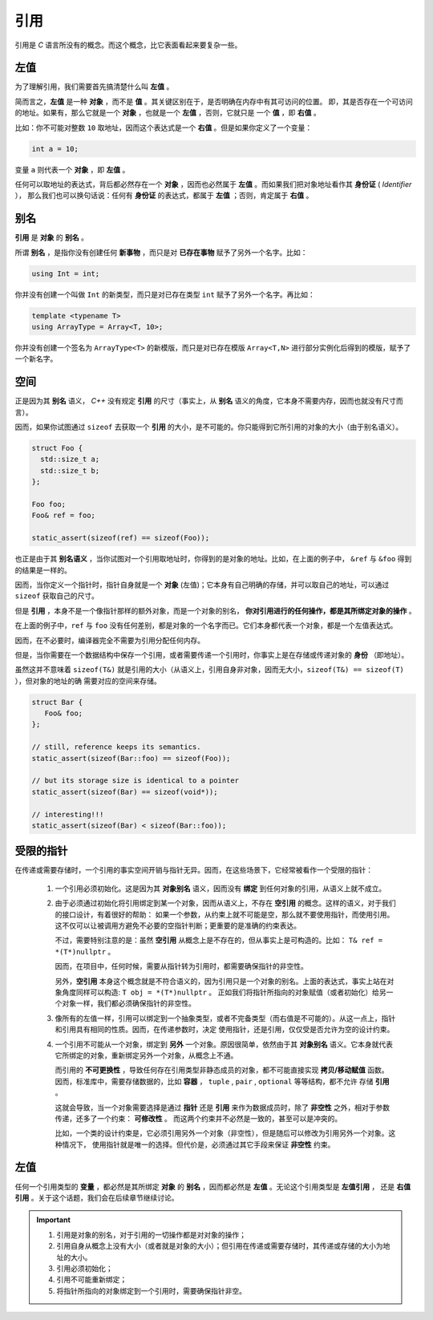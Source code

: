 引用
===================

引用是 `C` 语言所没有的概念。而这个概念，比它表面看起来要复杂一些。

左值
------------

为了理解引用，我们需要首先搞清楚什么叫 **左值** 。

简而言之，**左值** 是一种 **对象** ，而不是 **值** 。其关键区别在于，是否明确在内存中有其可访问的位置。
即，其是否存在一个可访问的地址。如果有，那么它就是一个 **对象** ，也就是一个 **左值** ，否则，它就只是
一个 **值** ，即 **右值** 。

比如：你不可能对整数 ``10`` 取地址，因而这个表达式是一个 **右值** 。但是如果你定义了一个变量：

.. code-block:: c++

   int a = 10;

变量 ``a`` 则代表一个 **对象** ，即 **左值** 。

任何可以取地址的表达式，背后都必然存在一个 **对象** ，因而也必然属于 **左值** 。而如果我们把对象地址看作其 **身份证** ( `Identifier` ），
那么我们也可以换句话说：任何有 **身份证** 的表达式，都属于 **左值** ；否则，肯定属于 **右值** 。

别名
-------------

**引用** 是 **对象** 的 **别名** 。

所谓 **别名** ，是指你没有创建任何 **新事物** ，而只是对 **已存在事物** 赋予了另外一个名字。比如：

.. code-block:: c++

   using Int = int;

你并没有创建一个叫做 ``Int`` 的新类型，而只是对已存在类型 ``int`` 赋予了另外一个名字。再比如：

.. code-block:: c++

   template <typename T>
   using ArrayType = Array<T, 10>;

你并没有创建一个签名为 ``ArrayType<T>`` 的新模版，而只是对已存在模版 ``Array<T,N>`` 进行部分实例化后得到的模版，赋予了一个新名字。

空间
----------

正是因为其 **别名** 语义， `C++` 没有规定 **引用** 的尺寸（事实上，从 **别名** 语义的角度，它本身不需要内存，因而也就没有尺寸而言）。

因而，如果你试图通过 ``sizeof`` 去获取一个 **引用** 的大小，是不可能的。你只能得到它所引用的对象的大小（由于别名语义）。

.. code-block:: c++

   struct Foo {
     std::size_t a;
     std::size_t b;
   };

   Foo foo;
   Foo& ref = foo;

   static_assert(sizeof(ref) == sizeof(Foo));

也正是由于其 **别名语义** ，当你试图对一个引用取地址时，你得到的是对象的地址。比如，在上面的例子中，
``&ref`` 与 ``&foo`` 得到的结果是一样的。

因而，当你定义一个指针时，指针自身就是一个 **对象** (左值)；它本身有自己明确的存储，并可以取自己的地址，可以通过 ``sizeof`` 获取自己的尺寸。

但是 **引用** ，本身不是一个像指针那样的额外对象，而是一个对象的别名， **你对引用进行的任何操作，都是其所绑定对象的操作** 。

在上面的例子中，``ref`` 与 ``foo`` 没有任何差别，都是对象的一个名字而已。它们本身都代表一个对象，都是一个左值表达式。

因而，在不必要时，编译器完全不需要为引用分配任何内存。


但是，当你需要在一个数据结构中保存一个引用，或者需要传递一个引用时，你事实上是在存储或传递对象的 **身份** （即地址）。

虽然这并不意味着 ``sizeof(T&)`` 就是引用的大小（从语义上，引用自身非对象，因而无大小，``sizeof(T&) == sizeof(T)`` ），但对象的地址的确
需要对应的空间来存储。

.. code-block:: c++

   struct Bar {
      Foo& foo;
   };

   // still, reference keeps its semantics.
   static_assert(sizeof(Bar::foo) == sizeof(Foo));

   // but its storage size is identical to a pointer
   static_assert(sizeof(Bar) == sizeof(void*));

   // interesting!!!
   static_assert(sizeof(Bar) < sizeof(Bar::foo));


受限的指针
-------------------

在传递或需要存储时，一个引用的事实空间开销与指针无异。因而，在这些场景下，它经常被看作一个受限的指针：

 1. 一个引用必须初始化。这是因为其 **对象别名** 语义，因而没有 **绑定** 到任何对象的引用，从语义上就不成立。

 2. 由于必须通过初始化将引用绑定到某一个对象，因而从语义上，不存在 **空引用** 的概念。这样的语义，对于我们的接口设计，有着很好的帮助：
    如果一个参数，从约束上就不可能是空，那么就不要使用指针，而使用引用。这不仅可以让被调用方避免不必要的空指针判断；更重要的是准确的约束表达。

    不过，需要特别注意的是：虽然 **空引用** 从概念上是不存在的，但从事实上是可构造的。比如： ``T& ref = *(T*)nullptr`` 。

    因而，在项目中，任何时候，需要从指针转为引用时，都需要确保指针的非空性。

    另外，**空引用** 本身这个概念就是不符合语义的，因为引用只是一个对象的别名。上面的表达式，事实上站在对象角度同样可以构造: ``T obj = *(T*)nullptr`` 。
    正如我们将指针所指向的对象赋值（或者初始化）给另一个对象一样，我们都必须确保指针的非空性。

 3. 像所有的左值一样，引用可以绑定到一个抽象类型，或者不完备类型（而右值是不可能的）。从这一点上，指针和引用具有相同的性质。因而，在传递参数时，决定
    使用指针，还是引用，仅仅受是否允许为空的设计约束。

 4. 一个引用不可能从一个对象，绑定到 **另外** 一个对象。原因很简单，依然由于其 **对象别名** 语义。它本身就代表它所绑定的对象，重新绑定另外一个对象，从概念上不通。

    而引用的 **不可更换性** ，导致任何存在引用类型非静态成员的对象，都不可能直接实现 **拷贝/移动赋值** 函数。
    因而，标准库中，需要存储数据的，比如 **容器** ， ``tuple`` , ``pair`` , ``optional`` 等等结构，都不允许
    存储 **引用** 。

    这就会导致，当一个对象需要选择是通过 **指针** 还是 **引用** 来作为数据成员时，除了 **非空性** 之外，相对于参数传递，还多了一个约束： **可修改性** 。
    而这两个约束并不必然是一致的，甚至可以是冲突的。

    比如，一个类的设计约束是，它必须引用另外一个对象（非空性），但是随后可以修改为引用另外一个对象。这种情况下，
    使用指针就是唯一的选择。但代价是，必须通过其它手段来保证 **非空性** 约束。

左值
-------------------

任何一个引用类型的 **变量** ，都必然是其所绑定 **对象** 的 **别名** ，因而都必然是 **左值** 。无论这个引用类型是 **左值引用** ，
还是 **右值引用** 。关于这个话题，我们会在后续章节继续讨论。

.. important::

   1. 引用是对象的别名，对于引用的一切操作都是对对象的操作；
   2. 引用自身从概念上没有大小（或者就是对象的大小）；但引用在传递或需要存储时，其传递或存储的大小为地址的大小。
   3. 引用必须初始化；
   4. 引用不可能重新绑定；
   5. 将指针所指向的对象绑定到一个引用时，需要确保指针非空。



